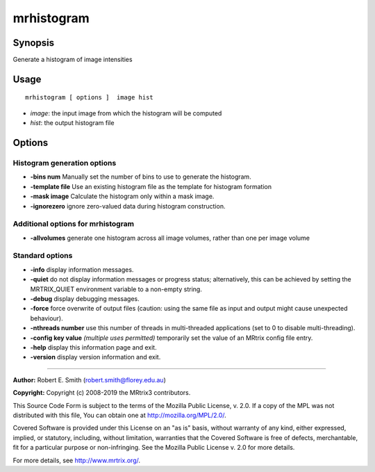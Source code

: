 .. _mrhistogram:

mrhistogram
===================

Synopsis
--------

Generate a histogram of image intensities

Usage
--------

::

    mrhistogram [ options ]  image hist

-  *image*: the input image from which the histogram will be computed
-  *hist*: the output histogram file

Options
-------

Histogram generation options
^^^^^^^^^^^^^^^^^^^^^^^^^^^^

-  **-bins num** Manually set the number of bins to use to generate the histogram.

-  **-template file** Use an existing histogram file as the template for histogram formation

-  **-mask image** Calculate the histogram only within a mask image.

-  **-ignorezero** ignore zero-valued data during histogram construction.

Additional options for mrhistogram
^^^^^^^^^^^^^^^^^^^^^^^^^^^^^^^^^^

-  **-allvolumes** generate one histogram across all image volumes, rather than one per image volume

Standard options
^^^^^^^^^^^^^^^^

-  **-info** display information messages.

-  **-quiet** do not display information messages or progress status; alternatively, this can be achieved by setting the MRTRIX_QUIET environment variable to a non-empty string.

-  **-debug** display debugging messages.

-  **-force** force overwrite of output files (caution: using the same file as input and output might cause unexpected behaviour).

-  **-nthreads number** use this number of threads in multi-threaded applications (set to 0 to disable multi-threading).

-  **-config key value**  *(multiple uses permitted)* temporarily set the value of an MRtrix config file entry.

-  **-help** display this information page and exit.

-  **-version** display version information and exit.

--------------



**Author:** Robert E. Smith (robert.smith@florey.edu.au)

**Copyright:** Copyright (c) 2008-2019 the MRtrix3 contributors.

This Source Code Form is subject to the terms of the Mozilla Public
License, v. 2.0. If a copy of the MPL was not distributed with this
file, You can obtain one at http://mozilla.org/MPL/2.0/.

Covered Software is provided under this License on an "as is"
basis, without warranty of any kind, either expressed, implied, or
statutory, including, without limitation, warranties that the
Covered Software is free of defects, merchantable, fit for a
particular purpose or non-infringing.
See the Mozilla Public License v. 2.0 for more details.

For more details, see http://www.mrtrix.org/.


